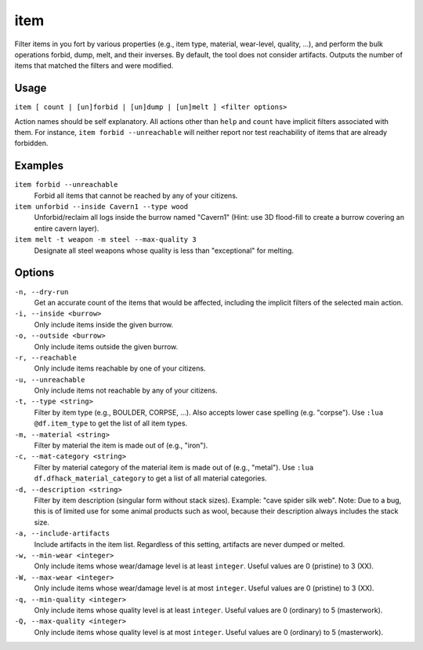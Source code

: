 item
====

.. dfhack-tool::
    :summary: Perform bulk operations on items based on various properties.
    :tags: fort productivity items

Filter items in you fort by various properties (e.g., item type, material,
wear-level, quality, ...), and perform the bulk operations forbid, dump, melt,
and their inverses. By default, the tool does not consider artifacts. Outputs
the number of items that matched the filters and were modified.

Usage
-----

``item [ count | [un]forbid | [un]dump | [un]melt ] <filter options>``

Action names should be self explanatory. All actions other than ``help`` and
``count`` have implicit filters associated with them. For instance, ``item
forbid --unreachable`` will neither report nor test reachability of items that
are already forbidden.

Examples
--------

``item forbid --unreachable``
    Forbid all items that cannot be reached by any of your citizens.

``item unforbid --inside Cavern1 --type wood``
    Unforbid/reclaim all logs inside the burrow named "Cavern1" (Hint: use 3D
    flood-fill to create a burrow covering an entire cavern layer).

``item melt -t weapon -m steel --max-quality 3``
    Designate all steel weapons whose quality is less than "exceptional" for
    melting.

Options
-------

``-n, --dry-run``
    Get an accurate count of the items that would be affected, including the
    implicit filters of the selected main action.

``-i, --inside <burrow>``
    Only include items inside the given burrow.

``-o, --outside <burrow>``
    Only include items outside the given burrow.

``-r, --reachable``
    Only include items reachable by one of your citizens.

``-u, --unreachable``
    Only include items not reachable by any of your citizens.

``-t, --type <string>``
    Filter by item type (e.g., BOULDER, CORPSE, ...). Also accepts lower case
    spelling (e.g. "corpse"). Use ``:lua @df.item_type`` to get the list of all
    item types.

``-m, --material <string>``
    Filter by material the item is made out of (e.g., "iron").

``-c, --mat-category <string>``
    Filter by material category of the material item is made out of (e.g.,
    "metal"). Use ``:lua df.dfhack_material_category`` to get a list of all
    material categories.

``-d, --description <string>``
    Filter by item description (singular form without stack sizes). Example:
    "cave spider silk web". Note: Due to a bug, this is of limited use for some
    animal products such as wool, because their description always includes the
    stack size.

``-a, --include-artifacts``
    Include artifacts in the item list. Regardless of this setting, artifacts
    are never dumped or melted.

``-w, --min-wear <integer>``
    Only include items whose wear/damage level is at least ``integer``. Useful
    values are 0 (pristine) to 3 (XX).

``-W, --max-wear <integer>``
    Only include items whose wear/damage level is at most ``integer``. Useful
    values are 0 (pristine) to 3 (XX).

``-q, --min-quality <integer>``
    Only include items whose quality level is at least ``integer``. Useful
    values are 0 (ordinary) to 5 (masterwork).

``-Q, --max-quality <integer>``
    Only include items whose quality level is at most ``integer``. Useful
    values are 0 (ordinary) to 5 (masterwork).
